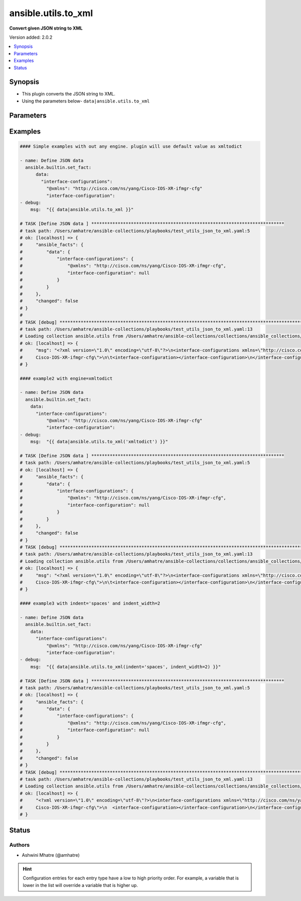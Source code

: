 .. _ansible.utils.to_xml_filter:


********************
ansible.utils.to_xml
********************

**Convert given JSON string to XML**


Version added: 2.0.2

.. contents::
   :local:
   :depth: 1


Synopsis
--------
- This plugin converts the JSON string to XML.
- Using the parameters below- ``data|ansible.utils.to_xml``




Parameters
----------

.. raw:: html

    <table  border=0 cellpadding=0 class="documentation-table">
        <tr>
            <th colspan="1">Parameter</th>
            <th>Choices/<font color="blue">Defaults</font></th>
                <th>Configuration</th>
            <th width="100%">Comments</th>
        </tr>
            <tr>
                <td colspan="1">
                    <div class="ansibleOptionAnchor" id="parameter-"></div>
                    <b>data</b>
                    <a class="ansibleOptionLink" href="#parameter-" title="Permalink to this option"></a>
                    <div style="font-size: small">
                        <span style="color: purple">dictionary</span>
                         / <span style="color: red">required</span>
                    </div>
                </td>
                <td>
                </td>
                    <td>
                    </td>
                <td>
                        <div>The input JSON string .</div>
                        <div>This option represents the JSON value that is passed to the filter plugin in pipe format.</div>
                        <div>For example <code>config_data|ansible.utils.to_xml</code>, in this case <code>config_data</code> represents this option.</div>
                </td>
            </tr>
            <tr>
                <td colspan="1">
                    <div class="ansibleOptionAnchor" id="parameter-"></div>
                    <b>engine</b>
                    <a class="ansibleOptionLink" href="#parameter-" title="Permalink to this option"></a>
                    <div style="font-size: small">
                        <span style="color: purple">string</span>
                    </div>
                </td>
                <td>
                        <b>Default:</b><br/><div style="color: blue">"xmltodict"</div>
                </td>
                    <td>
                    </td>
                <td>
                        <div>Conversion library to use within the filter plugin.</div>
                </td>
            </tr>
            <tr>
                <td colspan="1">
                    <div class="ansibleOptionAnchor" id="parameter-"></div>
                    <b>indent</b>
                    <a class="ansibleOptionLink" href="#parameter-" title="Permalink to this option"></a>
                    <div style="font-size: small">
                        <span style="color: purple">string</span>
                    </div>
                </td>
                <td>
                        <ul style="margin: 0; padding: 0"><b>Choices:</b>
                                    <li><div style="color: blue"><b>tabs</b>&nbsp;&larr;</div></li>
                                    <li>spaces</li>
                        </ul>
                </td>
                    <td>
                    </td>
                <td>
                        <div>The character used for indentation (defaults to tabs).</div>
                </td>
            </tr>
            <tr>
                <td colspan="1">
                    <div class="ansibleOptionAnchor" id="parameter-"></div>
                    <b>indent_width</b>
                    <a class="ansibleOptionLink" href="#parameter-" title="Permalink to this option"></a>
                    <div style="font-size: small">
                        <span style="color: purple">integer</span>
                    </div>
                </td>
                <td>
                        <b>Default:</b><br/><div style="color: blue">4</div>
                </td>
                    <td>
                    </td>
                <td>
                        <div>The number of spaces to use to indent output data.</div>
                        <div>This option is only used when indent=&quot;spaces&quot;, otherwise it is ignored.</div>
                        <div>When indent=&quot;tabs&quot;, a single tab is always used for indentation.</div>
                </td>
            </tr>
    </table>
    <br/>




Examples
--------

.. code-block:: yaml

    #### Simple examples with out any engine. plugin will use default value as xmltodict

    - name: Define JSON data
      ansible.builtin.set_fact:
          data:
            "interface-configurations":
              "@xmlns": "http://cisco.com/ns/yang/Cisco-IOS-XR-ifmgr-cfg"
              "interface-configuration":
    - debug:
        msg:  "{{ data|ansible.utils.to_xml }}"

    # TASK [Define JSON data ] *************************************************************************
    # task path: /Users/amhatre/ansible-collections/playbooks/test_utils_json_to_xml.yaml:5
    # ok: [localhost] => {
    #     "ansible_facts": {
    #         "data": {
    #             "interface-configurations": {
    #                 "@xmlns": "http://cisco.com/ns/yang/Cisco-IOS-XR-ifmgr-cfg",
    #                 "interface-configuration": null
    #             }
    #         }
    #     },
    #     "changed": false
    # }
    #
    # TASK [debug] ***********************************************************************************************************
    # task path: /Users/amhatre/ansible-collections/playbooks/test_utils_json_to_xml.yaml:13
    # Loading collection ansible.utils from /Users/amhatre/ansible-collections/collections/ansible_collections/ansible/utils
    # ok: [localhost] => {
    #     "msg": "<?xml version=\"1.0\" encoding=\"utf-8\"?>\n<interface-configurations xmlns=\"http://cisco.com/ns/yang/
    #     Cisco-IOS-XR-ifmgr-cfg\">\n\t<interface-configuration></interface-configuration>\n</interface-configurations>"
    # }

    #### example2 with engine=xmltodict

    - name: Define JSON data
      ansible.builtin.set_fact:
        data:
          "interface-configurations":
              "@xmlns": "http://cisco.com/ns/yang/Cisco-IOS-XR-ifmgr-cfg"
              "interface-configuration":
    - debug:
        msg:  "{{ data|ansible.utils.to_xml('xmltodict') }}"

    # TASK [Define JSON data ] *************************************************************************
    # task path: /Users/amhatre/ansible-collections/playbooks/test_utils_json_to_xml.yaml:5
    # ok: [localhost] => {
    #     "ansible_facts": {
    #         "data": {
    #             "interface-configurations": {
    #                 "@xmlns": "http://cisco.com/ns/yang/Cisco-IOS-XR-ifmgr-cfg",
    #                 "interface-configuration": null
    #             }
    #         }
    #     },
    #     "changed": false
    # }
    # TASK [debug] ***********************************************************************************************************
    # task path: /Users/amhatre/ansible-collections/playbooks/test_utils_json_to_xml.yaml:13
    # Loading collection ansible.utils from /Users/amhatre/ansible-collections/collections/ansible_collections/ansible/utils
    # ok: [localhost] => {
    #     "msg": "<?xml version=\"1.0\" encoding=\"utf-8\"?>\n<interface-configurations xmlns=\"http://cisco.com/ns/yang/
    #     Cisco-IOS-XR-ifmgr-cfg\">\n\t<interface-configuration></interface-configuration>\n</interface-configurations>"
    # }

    #### example3 with indent='spaces' and indent_width=2

    - name: Define JSON data
      ansible.builtin.set_fact:
        data:
          "interface-configurations":
              "@xmlns": "http://cisco.com/ns/yang/Cisco-IOS-XR-ifmgr-cfg"
              "interface-configuration":
    - debug:
        msg:  "{{ data|ansible.utils.to_xml(indent='spaces', indent_width=2) }}"

    # TASK [Define JSON data ] *************************************************************************
    # task path: /Users/amhatre/ansible-collections/playbooks/test_utils_json_to_xml.yaml:5
    # ok: [localhost] => {
    #     "ansible_facts": {
    #         "data": {
    #             "interface-configurations": {
    #                 "@xmlns": "http://cisco.com/ns/yang/Cisco-IOS-XR-ifmgr-cfg",
    #                 "interface-configuration": null
    #             }
    #         }
    #     },
    #     "changed": false
    # }
    # TASK [debug] ***********************************************************************************************************
    # task path: /Users/amhatre/ansible-collections/playbooks/test_utils_json_to_xml.yaml:13
    # Loading collection ansible.utils from /Users/amhatre/ansible-collections/collections/ansible_collections/ansible/utils
    # ok: [localhost] => {
    #     "<?xml version=\"1.0\" encoding=\"utf-8\"?>\n<interface-configurations xmlns=\"http://cisco.com/ns/yang/
    #     Cisco-IOS-XR-ifmgr-cfg\">\n  <interface-configuration></interface-configuration>\n</interface-configurations>"
    # }




Status
------


Authors
~~~~~~~

- Ashwini Mhatre (@amhatre)


.. hint::
    Configuration entries for each entry type have a low to high priority order. For example, a variable that is lower in the list will override a variable that is higher up.
